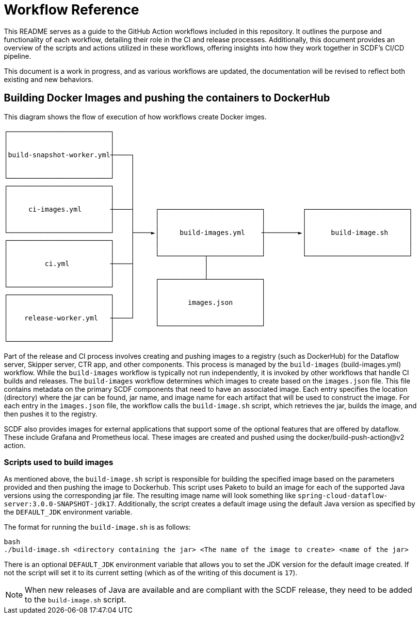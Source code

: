 = Workflow Reference

This README serves as a guide to the GitHub Action workflows included in this repository.
It outlines the purpose and functionality of each workflow, detailing their role in the CI and release processes.
Additionally, this document provides an overview of the scripts and actions utilized in these workflows, offering insights into how they work together in SCDF's CI/CD pipeline.

This document is a work in progress, and as various workflows are updated, the documentation will be revised to reflect both existing and new behaviors.


== Building Docker Images and pushing the containers to DockerHub
.This diagram shows the flow of execution of how workflows create Docker imges.
```
┌─────────────────────────┐
│                         │
│                         │
│build-snapshot-worker.yml┼────┐
│                         │    │
│                         │    │
└─────────────────────────┘    │
┌─────────────────────────┐    │
│                         │    │
│                         │    │
│     ci-images.yml       ┼────┤     ┌─────────────────────────┐         ┌─────────────────────────┐
│                         │    │     │                         │         │                         │
│                         │    │     │                         │         │                         │
└─────────────────────────┘    ├────►│     build-images.yml    ┼────────►│      build-image.sh     │
┌─────────────────────────┐    │     │                         │         │                         │
│                         │    │     │                         │         │                         │
│                         │    │     └───────────┬─────────────┘         └─────────────────────────┘
│         ci.yml          ┼────┤                 │
│                         │    │                 │
│                         │    │     ┌───────────┴─────────────┐
└─────────────────────────┘    │     │                         │       
┌─────────────────────────┐    │     │                         │
│                         │    │     │       images.json       │
│                         │    │     │                         │
│    release-worker.yml   ┼────┘     │                         │
│                         │          └─────────────────────────┘
│                         │
└─────────────────────────┘                                                                                                                                                 
```

Part of the release and CI process involves creating and pushing images to a registry (such as DockerHub) for the Dataflow server, Skipper server, CTR app, and other components.
This process is managed by the `build-images` (build-images.yml)  workflow. While the `build-images` workflow is typically not run independently, it is invoked by other workflows that handle CI builds and releases.
The `build-images` workflow determines which images to create based on the `images.json` file.
This file contains metadata on the primary SCDF components that need to have an associated image.
Each entry specifies the location (directory) where the jar can be found, jar name, and image name for each artifact that will be used to construct the image.
For each entry in the `images.json` file, the workflow calls the `build-image.sh` script, which retrieves the jar, builds the image, and then pushes it to the registry.

SCDF also provides images for external applications that support some of the optional features that are offered by dataflow.
These include Grafana and Prometheus local.
These images are created and pushed using the docker/build-push-action@v2 action.

=== Scripts used to build images
As mentioned above, the `build-image.sh` script is responsible for building the specified image based on the parameters provided and then pushing the image to Dockerhub.
This script uses Paketo to build an image for each of the supported Java versions using the corresponding jar file.
The resulting image name will look something like `spring-cloud-dataflow-server:3.0.0-SNAPSHOT-jdk17`.
Additionally, the script creates a default image using the default Java version as specified by the `DEFAULT_JDK` environment variable.

The format for running the `build-image.sh` is as follows:
[source, bash]
```
bash
./build-image.sh <directory containing the jar> <The name of the image to create> <name of the jar>
```

There is an optional `DEFAULT_JDK` environment variable that allows you to set the JDK version for the default image created.
If not the script will set it to its current setting (which as of the writing of this document is `17`).

NOTE: When new releases of Java are available and are compliant with the SCDF release, they need to be added to the `build-image.sh` script.


